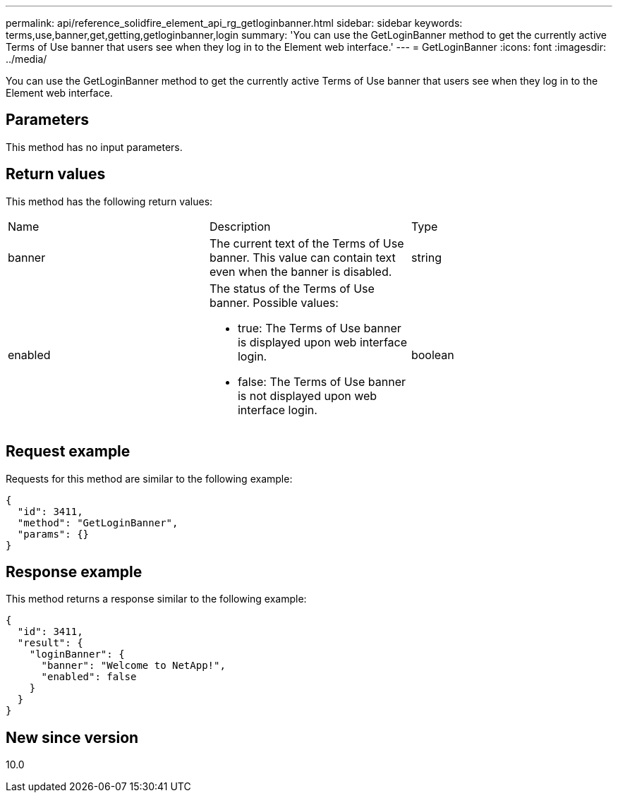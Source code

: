 ---
permalink: api/reference_solidfire_element_api_rg_getloginbanner.html
sidebar: sidebar
keywords: terms,use,banner,get,getting,getloginbanner,login
summary: 'You can use the GetLoginBanner method to get the currently active Terms of Use banner that users see when they log in to the Element web interface.'
---
= GetLoginBanner
:icons: font
:imagesdir: ../media/

[.lead]
You can use the GetLoginBanner method to get the currently active Terms of Use banner that users see when they log in to the Element web interface.

== Parameters

This method has no input parameters.

== Return values

This method has the following return values:

|===
| Name| Description| Type
a|
banner
a|
The current text of the Terms of Use banner. This value can contain text even when the banner is disabled.
a|
string
a|
enabled
a|
The status of the Terms of Use banner. Possible values:

* true: The Terms of Use banner is displayed upon web interface login.
* false: The Terms of Use banner is not displayed upon web interface login.

a|
boolean
|===

== Request example

Requests for this method are similar to the following example:

----
{
  "id": 3411,
  "method": "GetLoginBanner",
  "params": {}
}
----

== Response example

This method returns a response similar to the following example:

----
{
  "id": 3411,
  "result": {
    "loginBanner": {
      "banner": "Welcome to NetApp!",
      "enabled": false
    }
  }
}
----

== New since version

10.0
